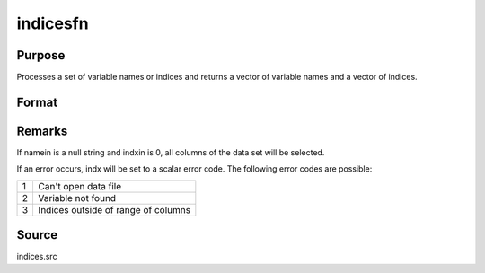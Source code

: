 
indicesfn
==============================================

Purpose
----------------

Processes a set of variable names or indices and
returns a vector of variable names and a vector of
indices.

Format
----------------
.. function:: indicesfn(dataset, namein, indxin)

    :param dataset: name of the data set.
    :type dataset: string

    :param namein: names
        of selected columns in the data set. If set to a null string, columns
        are selected using  indxin
    :type namein: Nx1 string array

    :param indxin: indices of selected
        columns in the data set. If set to 0, columns are selected using
        namein.
    :type indxin: Nx1 vector

    :returns: name (*Nx1 string array*), the names of the
        selected columns.

    :returns: indx (*Nx1 vector*), the indices of the
        selected columns.



Remarks
-------

If namein is a null string and indxin is 0, all columns of the data set
will be selected.

If an error occurs, indx will be set to a scalar error code. The
following error codes are possible:

+---+-----------------------------------------------------+
| 1 | Can't open data file                                |
+---+-----------------------------------------------------+
| 2 | Variable not found                                  |
+---+-----------------------------------------------------+
| 3 | Indices outside of range of columns                 |
+---+-----------------------------------------------------+



Source
------

indices.src

.. seealso:: Functions :func:`indicesf`, :func:`indices`

